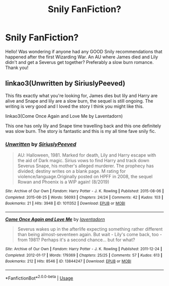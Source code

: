 #+TITLE: Snily FanFiction?

* Snily FanFiction?
:PROPERTIES:
:Author: yeetthefrog
:Score: 0
:DateUnix: 1592447724.0
:DateShort: 2020-Jun-18
:FlairText: Request
:END:
Hello! Was wondering if anyone had any GOOD Snily recommendations that happened after the first Wizarding War. An AU where James died and Lily didn't and get a Severus get together? Preferably a slow burn romance. Thank you!


** linkao3(Unwritten by SiriuslyPeeved)

This fits exactly what you're looking for, James dies but lily and Harry are alive and Snape and lily are a slow burn, the sequel is still ongoing. The writing is very good and I loved the story I think you might like this.

linkao3(Come Once Again and Love Me by Laventadorn)

This one has only lily and Snape time travelling back and this one definitely was slow burn. The story is fantastic and this is my all time fave snily fic.
:PROPERTIES:
:Author: valleyofpeace
:Score: 1
:DateUnix: 1595386392.0
:DateShort: 2020-Jul-22
:END:

*** [[https://archiveofourown.org/works/1011352][*/Unwritten/*]] by [[https://www.archiveofourown.org/users/SiriuslyPeeved/pseuds/SiriuslyPeeved][/SiriuslyPeeved/]]

#+begin_quote
  AU: Halloween, 1981. Marked for death, Lily and Harry escape with the aid of Dark magic. Sirius vows to find Harry and track down Severus Snape, his mother's alleged murderer. The prophecy has divided; destiny writes on a blank page. M rating for violence/language.Originally posted on HPFF in 2008, the sequel Rowan and Phoenix is a WIP again! (8/2019)
#+end_quote

^{/Site/:} ^{Archive} ^{of} ^{Our} ^{Own} ^{*|*} ^{/Fandom/:} ^{Harry} ^{Potter} ^{-} ^{J.} ^{K.} ^{Rowling} ^{*|*} ^{/Published/:} ^{2015-08-06} ^{*|*} ^{/Completed/:} ^{2015-08-25} ^{*|*} ^{/Words/:} ^{56093} ^{*|*} ^{/Chapters/:} ^{24/24} ^{*|*} ^{/Comments/:} ^{42} ^{*|*} ^{/Kudos/:} ^{103} ^{*|*} ^{/Bookmarks/:} ^{21} ^{*|*} ^{/Hits/:} ^{3948} ^{*|*} ^{/ID/:} ^{1011352} ^{*|*} ^{/Download/:} ^{[[https://archiveofourown.org/downloads/1011352/Unwritten.epub?updated_at=1567603259][EPUB]]} ^{or} ^{[[https://archiveofourown.org/downloads/1011352/Unwritten.mobi?updated_at=1567603259][MOBI]]}

--------------

[[https://archiveofourown.org/works/13844247][*/Come Once Again and Love Me/*]] by [[https://www.archiveofourown.org/users/laventadorn/pseuds/laventadorn][/laventadorn/]]

#+begin_quote
  Severus wakes up in the afterlife expecting something rather different than being almost-seventeen again. But wait - Lily's come back, too - from 1981? Perhaps it's a second chance... but for what?
#+end_quote

^{/Site/:} ^{Archive} ^{of} ^{Our} ^{Own} ^{*|*} ^{/Fandom/:} ^{Harry} ^{Potter} ^{-} ^{J.} ^{K.} ^{Rowling} ^{*|*} ^{/Published/:} ^{2011-12-24} ^{*|*} ^{/Completed/:} ^{2012-01-17} ^{*|*} ^{/Words/:} ^{179369} ^{*|*} ^{/Chapters/:} ^{25/25} ^{*|*} ^{/Comments/:} ^{57} ^{*|*} ^{/Kudos/:} ^{613} ^{*|*} ^{/Bookmarks/:} ^{212} ^{*|*} ^{/Hits/:} ^{8546} ^{*|*} ^{/ID/:} ^{13844247} ^{*|*} ^{/Download/:} ^{[[https://archiveofourown.org/downloads/13844247/Come%20Once%20Again%20and%20Love.epub?updated_at=1594864667][EPUB]]} ^{or} ^{[[https://archiveofourown.org/downloads/13844247/Come%20Once%20Again%20and%20Love.mobi?updated_at=1594864667][MOBI]]}

--------------

*FanfictionBot*^{2.0.0-beta} | [[https://github.com/tusing/reddit-ffn-bot/wiki/Usage][Usage]]
:PROPERTIES:
:Author: FanfictionBot
:Score: 1
:DateUnix: 1595386464.0
:DateShort: 2020-Jul-22
:END:
